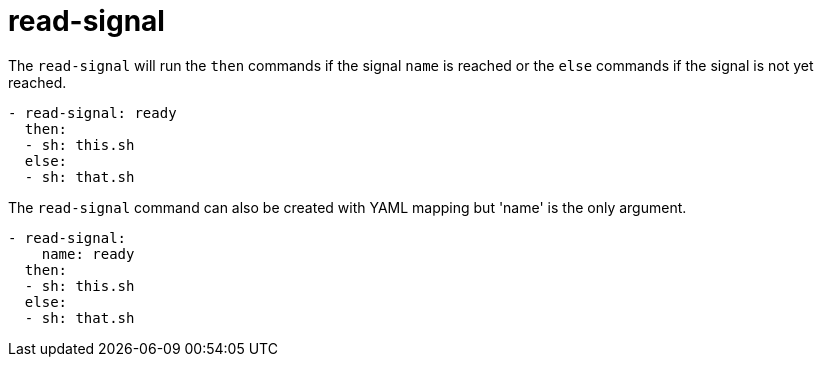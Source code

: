 = read-signal

The `read-signal` will run the `then` commands if the signal `name` is reached
or the `else` commands if the signal is not yet reached.

[source,yaml]
----
- read-signal: ready
  then:
  - sh: this.sh
  else:
  - sh: that.sh
----

The `read-signal` command can also be created with YAML mapping but 'name' is
the only argument.
[source,yaml]
----
- read-signal:
    name: ready
  then:
  - sh: this.sh
  else:
  - sh: that.sh
----